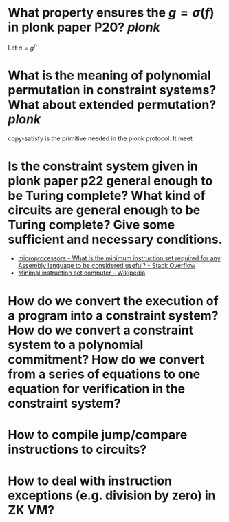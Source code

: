 * What property ensures the \( g = \sigma(f) \) in plonk paper P20? [[plonk]]
Let \( a = g^n \)
* What is the meaning of polynomial permutation in constraint systems? What about extended permutation? [[plonk]]
copy-satisfy is the primitive needed in the plonk protocol. It meet
* Is the constraint system given in plonk paper p22 general enough to be Turing complete? What kind of circuits are general enough to be Turing complete? Give some sufficient and necessary conditions.
+ [[https://stackoverflow.com/questions/9439001/what-is-the-minimum-instruction-set-required-for-any-assembly-language-to-be-con][microprocessors - What is the minimum instruction set required for any Assembly language to be considered useful? - Stack Overflow]]
+ [[https://en.wikipedia.org/wiki/Minimal_instruction_set_computer][Minimal instruction set computer - Wikipedia]]
* How do we convert the execution of a program into a constraint system? How do we convert a constraint system to a polynomial commitment? How do we convert from a series of equations to one equation for verification in the constraint system?
* How to compile jump/compare instructions to circuits?
* How to deal with instruction exceptions (e.g. division by zero) in ZK VM?